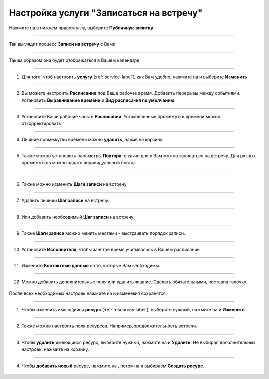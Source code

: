 ==================================
Настройка услуги "Записаться на встречу"
==================================


   .. |плюс| image:: media/plus.png
      :width: 21
      :alt: alternative text
   .. |контакт| image:: media/contact.png
      :width: 21
      :alt: alternative text
   .. |точка| image:: media/tochka.png
      :width: 21
      :alt: alternative text
   .. |элементы| image:: media/reserved.png
      :width: 21
      :alt: alternative text
   .. |галка| image:: media/galka.png
      :width: 21
      :alt: alternative text
   .. |визитка| image:: media/profile.png
      :width: 21
      :alt: alternative text
   .. |меню| image:: media/reserved.png
      :width: 21
      :alt: alternative text

Нажмите на |визитка| в нижнем правом углу, выберите **Публичную визитку**.

.. figure:: media/gif/overview2.gif
    :scale: 70 %
    :alt: alternate text
    :align: center 

--------------------

Так выглядит процесс **Записи на встречу** с Вами

.. figure:: media/gif/zapis.gif
    :scale: 70 %
    :alt: alternate text
    :align: center

--------------------

Таким образом она будет отображаться в Вашем календаре

.. figure:: media/gif/reg_in_calendar.gif
    :scale: 70 %
    :alt: alternate text
    :align: center

--------------------

1. Для того, чтоб настроить **услугу** (:ref:`service-label`), как Вам удобно, нажмите на |точка| и выберите **Изменить**

.. figure:: media/gif/service_start1.png
    :scale: 53 %
    :alt: alternate text
    :align: center

--------------------

2. Вы можете настроить **Расписание** под Ваше рабочее время. Добавить перерывы между событиями. Установить **Выравнивание времени** и **Вид расписания по умолчанию**.

.. figure:: media/gif/editt_timetable.png
    :scale: 53 %
    :alt: alternate text
    :align: center

--------------------

3. Установите Ваши рабочие часы в  **Расписании**. Установленные промежутки времени можно откорректировать 

.. figure:: media/gif/add_timetable.png
    :scale: 53 %
    :alt: alternate text
    :align: center

--------------------

4. Лишние промежутки времени можно **удалить**, нажав на корзину.

.. figure:: media/gif/delete_extratime.png
    :scale: 53 %
    :alt: alternate text
    :align: center

--------------------

5. Также можно установить параметры **Повтора**: в какие дни к Вам можно записаться на встречу. Для разных промежутков можно задать индивидуальный повтор.

.. figure:: media/gif/edit_repeat.png
    :scale: 53 %
    :alt: alternate text
    :align: center

--------------------

.. figure:: media/gif/edit_frequency.png
    :scale: 53 %
    :alt: alternate text
    :align: center

--------------------

6. Также можно изменить **Шаги записи** на встречу.

.. figure:: media/gif/editt_steps.png
    :scale: 53 %
    :alt: alternate text
    :align: center

--------------------

7. Удалить лишний **Шаг записи** на встречу.

.. figure:: media/gif/delete_steps.png
    :scale: 53 %
    :alt: alternate text
    :align: center

--------------------

8. Или добавить необходимый **Шаг записи** на встречу.

.. figure:: media/gif/add_steps.png
    :scale: 53 %
    :alt: alternate text
    :align: center

--------------------

9. Также **Шаги записи** можно менять местами - выстраивать порядок записи.

.. figure:: media/gif/up_steps.png
    :scale: 53 %
    :alt: alternate text
    :align: center

--------------------

10. Установите **Исполнителя**, чтобы занятое время учитывалось в Вашем расписании

.. figure:: media/gif/add_user.png
    :scale: 53 %
    :alt: alternate text
    :align: center

--------------------

11. Измените **Контактные данные** на те, которые Вам необходимы.
   
.. figure:: media/gif/editt_reginfo.png
    :scale: 53 %
    :alt: alternate text
    :align: center

--------------------

12. Можно добавить дополнительные поля или удалить лишние. Сделать обязательными, поставив галочку.
   
.. figure:: media/gif/delete_addsteps.png
    :scale: 53 %
    :alt: alternate text
    :align: center

После всех необходимых настроек нажмите на |галка| и изменения сохранятся.

--------------------

1. Чтобы изменить имеющийся **ресурс** (:ref:`resources-label`), выберите нужный, нажмите на |точка| и **Изменить**.

.. figure:: media/gif/editt_resource.png
    :scale: 53 %
    :alt: alternate text
    :align: center

--------------------

2. Также можно настроить поля ресурсов. Например, продолжительность встречи.

.. figure:: media/gif/resource_duration.png
    :scale: 53 %
    :alt: alternate text
    :align: center

--------------------

3. Чтобы **удалить** имеющийся ресурс, выберите нужный, нажмите на |точка| и **Удалить**. Не выбирая дополнительных настроек, нажмите на корзину.

.. figure:: media/gif/delete_resource.png
    :scale: 53 %
    :alt: alternate text
    :align: center

--------------------

4. Чтобы **добавить новый** ресурс, нажмите на |плюс|, потом на |меню| и выбираем **Создать ресурс**.

.. figure:: media/gif/add_resource.gif
    :scale: 70 %
    :alt: alternate text
    :align: center